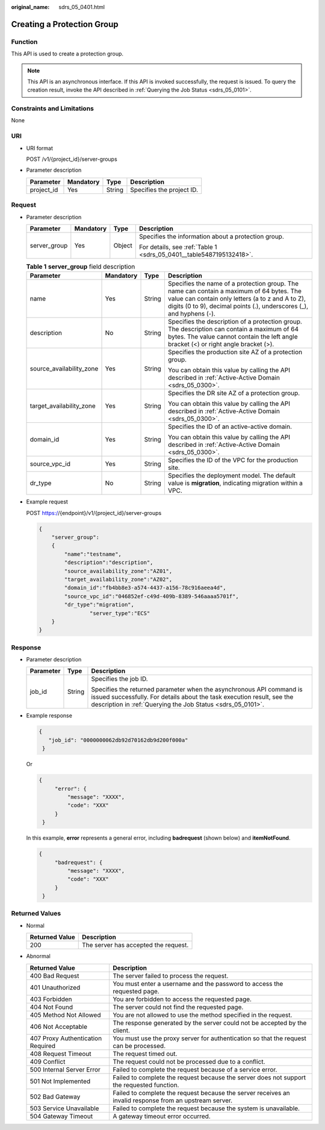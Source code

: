 :original_name: sdrs_05_0401.html

.. _sdrs_05_0401:

Creating a Protection Group
===========================

Function
--------

This API is used to create a protection group.

.. note::

   This API is an asynchronous interface. If this API is invoked successfully, the request is issued. To query the creation result, invoke the API described in :ref:`Querying the Job Status <sdrs_05_0101>`.

Constraints and Limitations
---------------------------

None

URI
---

-  URI format

   POST /v1/{project_id}/server-groups

-  Parameter description

   ========== ========= ====== =========================
   Parameter  Mandatory Type   Description
   ========== ========= ====== =========================
   project_id Yes       String Specifies the project ID.
   ========== ========= ====== =========================

Request
-------

-  Parameter description

   +-----------------+-----------------+-----------------+---------------------------------------------------------------------+
   | Parameter       | Mandatory       | Type            | Description                                                         |
   +=================+=================+=================+=====================================================================+
   | server_group    | Yes             | Object          | Specifies the information about a protection group.                 |
   |                 |                 |                 |                                                                     |
   |                 |                 |                 | For details, see :ref:`Table 1 <sdrs_05_0401__table5487195132418>`. |
   +-----------------+-----------------+-----------------+---------------------------------------------------------------------+

   .. _sdrs_05_0401__table5487195132418:

   .. table:: **Table 1** **server_group** field description

      +--------------------------+-----------------+-----------------+----------------------------------------------------------------------------------------------------------------------------------------------------------------------------------------------------------------------+
      | Parameter                | Mandatory       | Type            | Description                                                                                                                                                                                                          |
      +==========================+=================+=================+======================================================================================================================================================================================================================+
      | name                     | Yes             | String          | Specifies the name of a protection group. The name can contain a maximum of 64 bytes. The value can contain only letters (a to z and A to Z), digits (0 to 9), decimal points (.), underscores (_), and hyphens (-). |
      +--------------------------+-----------------+-----------------+----------------------------------------------------------------------------------------------------------------------------------------------------------------------------------------------------------------------+
      | description              | No              | String          | Specifies the description of a protection group. The description can contain a maximum of 64 bytes. The value cannot contain the left angle bracket (<) or right angle bracket (>).                                  |
      +--------------------------+-----------------+-----------------+----------------------------------------------------------------------------------------------------------------------------------------------------------------------------------------------------------------------+
      | source_availability_zone | Yes             | String          | Specifies the production site AZ of a protection group.                                                                                                                                                              |
      |                          |                 |                 |                                                                                                                                                                                                                      |
      |                          |                 |                 | You can obtain this value by calling the API described in :ref:`Active-Active Domain <sdrs_05_0300>`.                                                                                                                |
      +--------------------------+-----------------+-----------------+----------------------------------------------------------------------------------------------------------------------------------------------------------------------------------------------------------------------+
      | target_availability_zone | Yes             | String          | Specifies the DR site AZ of a protection group.                                                                                                                                                                      |
      |                          |                 |                 |                                                                                                                                                                                                                      |
      |                          |                 |                 | You can obtain this value by calling the API described in :ref:`Active-Active Domain <sdrs_05_0300>`.                                                                                                                |
      +--------------------------+-----------------+-----------------+----------------------------------------------------------------------------------------------------------------------------------------------------------------------------------------------------------------------+
      | domain_id                | Yes             | String          | Specifies the ID of an active-active domain.                                                                                                                                                                         |
      |                          |                 |                 |                                                                                                                                                                                                                      |
      |                          |                 |                 | You can obtain this value by calling the API described in :ref:`Active-Active Domain <sdrs_05_0300>`.                                                                                                                |
      +--------------------------+-----------------+-----------------+----------------------------------------------------------------------------------------------------------------------------------------------------------------------------------------------------------------------+
      | source_vpc_id            | Yes             | String          | Specifies the ID of the VPC for the production site.                                                                                                                                                                 |
      +--------------------------+-----------------+-----------------+----------------------------------------------------------------------------------------------------------------------------------------------------------------------------------------------------------------------+
      | dr_type                  | No              | String          | Specifies the deployment model. The default value is **migration**, indicating migration within a VPC.                                                                                                               |
      +--------------------------+-----------------+-----------------+----------------------------------------------------------------------------------------------------------------------------------------------------------------------------------------------------------------------+

-  Example request

   POST https://{endpoint}/v1/{project_id}/server-groups

   .. code-block::

      {
          "server_group":
          {
              "name":"testname",
              "description":"description",
              "source_availability_zone":"AZ01",
              "target_availability_zone":"AZ02",
              "domain_id":"fb4bb8e3-a574-4437-a156-78c916aeea4d",
              "source_vpc_id":"046852ef-c49d-409b-8389-546aaaa5701f",
              "dr_type":"migration",
                      "server_type":"ECS"
          }
      }

Response
--------

-  Parameter description

   +-----------------------+-----------------------+---------------------------------------------------------------------------------------------------------------------------------------------------------------------------------------------------------------+
   | Parameter             | Type                  | Description                                                                                                                                                                                                   |
   +=======================+=======================+===============================================================================================================================================================================================================+
   | job_id                | String                | Specifies the job ID.                                                                                                                                                                                         |
   |                       |                       |                                                                                                                                                                                                               |
   |                       |                       | Specifies the returned parameter when the asynchronous API command is issued successfully. For details about the task execution result, see the description in :ref:`Querying the Job Status <sdrs_05_0101>`. |
   +-----------------------+-----------------------+---------------------------------------------------------------------------------------------------------------------------------------------------------------------------------------------------------------+

-  Example response

   .. code-block::

      {
         "job_id": "0000000062db92d70162db9d200f000a"
       }

   Or

   .. code-block::

      {
           "error": {
               "message": "XXXX",
               "code": "XXX"
           }
       }

   In this example, **error** represents a general error, including **badrequest** (shown below) and **itemNotFound**.

   .. code-block::

      {
           "badrequest": {
               "message": "XXXX",
               "code": "XXX"
           }
       }

Returned Values
---------------

-  Normal

   ============== ====================================
   Returned Value Description
   ============== ====================================
   200            The server has accepted the request.
   ============== ====================================

-  Abnormal

   +-----------------------------------+---------------------------------------------------------------------------------------------------------+
   | Returned Value                    | Description                                                                                             |
   +===================================+=========================================================================================================+
   | 400 Bad Request                   | The server failed to process the request.                                                               |
   +-----------------------------------+---------------------------------------------------------------------------------------------------------+
   | 401 Unauthorized                  | You must enter a username and the password to access the requested page.                                |
   +-----------------------------------+---------------------------------------------------------------------------------------------------------+
   | 403 Forbidden                     | You are forbidden to access the requested page.                                                         |
   +-----------------------------------+---------------------------------------------------------------------------------------------------------+
   | 404 Not Found                     | The server could not find the requested page.                                                           |
   +-----------------------------------+---------------------------------------------------------------------------------------------------------+
   | 405 Method Not Allowed            | You are not allowed to use the method specified in the request.                                         |
   +-----------------------------------+---------------------------------------------------------------------------------------------------------+
   | 406 Not Acceptable                | The response generated by the server could not be accepted by the client.                               |
   +-----------------------------------+---------------------------------------------------------------------------------------------------------+
   | 407 Proxy Authentication Required | You must use the proxy server for authentication so that the request can be processed.                  |
   +-----------------------------------+---------------------------------------------------------------------------------------------------------+
   | 408 Request Timeout               | The request timed out.                                                                                  |
   +-----------------------------------+---------------------------------------------------------------------------------------------------------+
   | 409 Conflict                      | The request could not be processed due to a conflict.                                                   |
   +-----------------------------------+---------------------------------------------------------------------------------------------------------+
   | 500 Internal Server Error         | Failed to complete the request because of a service error.                                              |
   +-----------------------------------+---------------------------------------------------------------------------------------------------------+
   | 501 Not Implemented               | Failed to complete the request because the server does not support the requested function.              |
   +-----------------------------------+---------------------------------------------------------------------------------------------------------+
   | 502 Bad Gateway                   | Failed to complete the request because the server receives an invalid response from an upstream server. |
   +-----------------------------------+---------------------------------------------------------------------------------------------------------+
   | 503 Service Unavailable           | Failed to complete the request because the system is unavailable.                                       |
   +-----------------------------------+---------------------------------------------------------------------------------------------------------+
   | 504 Gateway Timeout               | A gateway timeout error occurred.                                                                       |
   +-----------------------------------+---------------------------------------------------------------------------------------------------------+

